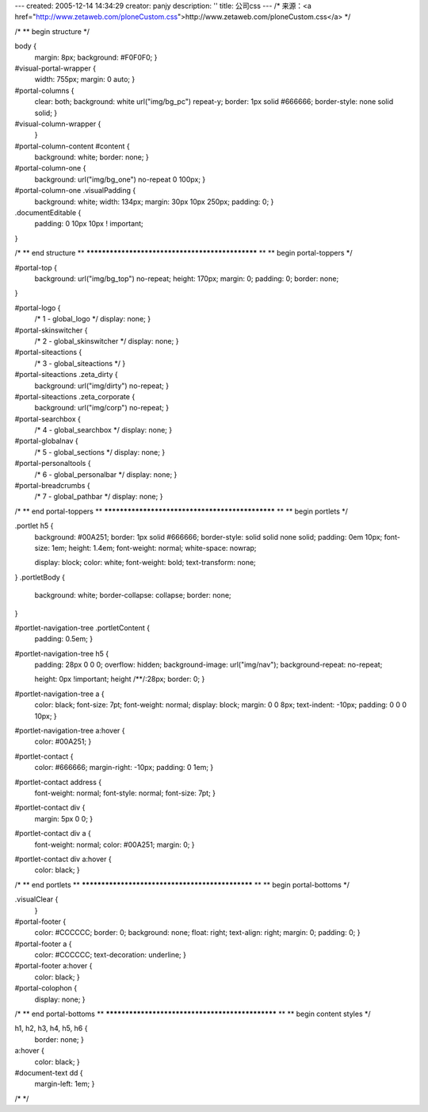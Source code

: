 ---
created: 2005-12-14 14:34:29
creator: panjy
description: ''
title: 公司css
---
/* 来源：<a href="http://www.zetaweb.com/ploneCustom.css">http://www.zetaweb.com/ploneCustom.css</a> */

/*
** begin structure
*/

body {
    margin: 8px;
    background: #F0F0F0;
    }

#visual-portal-wrapper {
    width: 755px;
    margin: 0 auto;
    }

#portal-columns {
    clear: both;
    background: white url("img/bg_pc") repeat-y;
    border: 1px solid #666666;
    border-style: none solid solid;
    }

#visual-column-wrapper {
    }

#portal-column-content #content {
    background: white;
    border: none;
    }

#portal-column-one {
    background: url("img/bg_one") no-repeat 0 100px;
    }
#portal-column-one .visualPadding {
    background: white;
    width: 134px; 
    margin: 30px 10px 250px;
    padding: 0;
    }

.documentEditable {
    padding: 0 10px 10px ! important;
}

    

/*
** end structure
**
************************************************
**
** begin portal-toppers
*/

#portal-top {
    background: url("img/bg_top") no-repeat;
    height: 170px;
    margin: 0;
    padding: 0;
    border: none;
}

#portal-logo {
    /* 1 - global_logo */
    display: none; }

#portal-skinswitcher {
    /* 2 - global_skinswitcher */
    display: none; }

#portal-siteactions {
    /* 3 - global_siteactions */
    }
#portal-siteactions  .zeta_dirty {
    background: url("img/dirty") no-repeat;
    }
#portal-siteactions .zeta_corporate {
    background: url("img/corp") no-repeat;
    }

#portal-searchbox {
    /* 4 - global_searchbox */
    display: none; }

#portal-globalnav {
    /* 5 - global_sections */
    display: none; }

#portal-personaltools {
    /* 6 - global_personalbar */
    display: none; }

#portal-breadcrumbs {
    /* 7 - global_pathbar */
    display: none; }



/*
** end portal-toppers
**
************************************************
**
** begin portlets
*/

.portlet h5 { 
    background: #00A251;
    border: 1px solid #666666;
    border-style: solid solid none solid;
    padding: 0em 10px;
    font-size: 1em;
    height: 1.4em;
    font-weight: normal;
    white-space: nowrap;
    
    display: block;
    color: white;
    font-weight: bold;
    text-transform: none;
}
.portletBody {
    background: white;
    border-collapse: collapse;
    border: none;
}

#portlet-navigation-tree .portletContent {
    padding: 0.5em;
    }
#portlet-navigation-tree h5 {
    padding: 28px 0 0 0;
    overflow: hidden;
    background-image: url("img/nav");
    background-repeat: no-repeat;
    
    height: 0px !important;
    height /**/:28px;
    border: 0;
    }
#portlet-navigation-tree a {
    color: black;
    font-size: 7pt;
    font-weight: normal;
    display: block;
    margin: 0 0 8px;
    text-indent: -10px;
    padding: 0 0 0 10px;
    }
#portlet-navigation-tree a:hover {
    color: #00A251;
    }

#portlet-contact {
    color: #666666;
    margin-right: -10px;
    padding: 0 1em;
    }
#portlet-contact address {
    font-weight: normal;
    font-style: normal;
    font-size: 7pt;
    }
#portlet-contact div {
    margin: 5px 0 0;
    }
#portlet-contact div a {
    font-weight: normal;
    color: #00A251;
    margin: 0;
    }
#portlet-contact div a:hover {
    color: black;
    }

/*
** end portlets
**
************************************************
**
** begin portal-bottoms
*/

.visualClear {
    }

#portal-footer {
    color: #CCCCCC;
    border: 0;
    background: none;
    float: right;
    text-align: right;
    margin: 0;
    padding: 0;
    }
#portal-footer a {
    color: #CCCCCC;
    text-decoration: underline;
    }
#portal-footer a:hover {
    color: black;
    }

#portal-colophon {
    display: none; }


/*
** end portal-bottoms
**
************************************************
**
** begin content styles
*/

h1, h2, h3, h4, h5, h6 {
    border: none;
    }
    
a:hover {
    color: black;
    }

#document-text dd {
    margin-left: 1em;
    }



/*  */